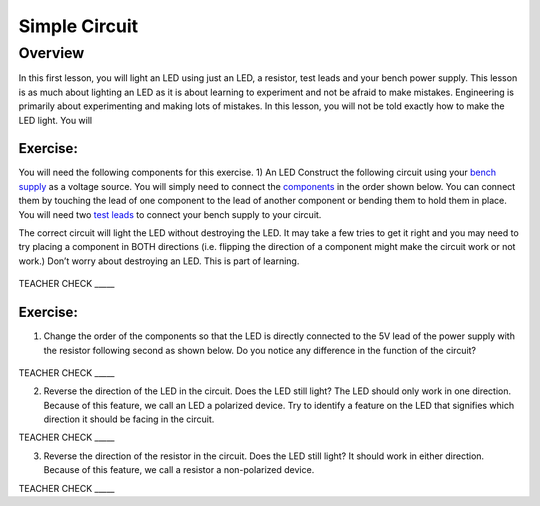 Simple Circuit
==============

Overview
--------

In this first lesson, you will light an LED using just an LED, a resistor, test leads and your bench power supply.  This lesson is as much about lighting an LED as it is about learning to experiment and not be afraid to make mistakes. Engineering is primarily about experimenting and making lots of mistakes. In this lesson, you will not be told exactly how to make the LED light. You will 


Exercise:
~~~~~~~~~

You will need the following components for this exercise. 
1) An LED
Construct the following circuit using your `bench
supply <https://www.google.com/url?q=https://docs.google.com/document/d/1BmZbXzxnD2j17QToSZ9jeZmnP7burwfksfQq2v4zu-Y/edit%23heading%3Dh.x2bqdmttrjfd&sa=D&ust=1587613173836000>`__ as
a voltage source. You will simply need to connect the
`components <https://www.google.com/url?q=https://docs.google.com/document/d/1BmZbXzxnD2j17QToSZ9jeZmnP7burwfksfQq2v4zu-Y/edit%23heading%3Dh.s6ahz6tu1kg9&sa=D&ust=1587613173836000>`__ in
the order shown below. You can connect them by touching the lead of one
component to the lead of another component or bending them to hold them
in place. You will need two `test
leads <https://www.google.com/url?q=https://docs.google.com/document/d/1BmZbXzxnD2j17QToSZ9jeZmnP7burwfksfQq2v4zu-Y/edit%23heading%3Dh.21kolzx0ntn7&sa=D&ust=1587613173836000>`__ to
connect your bench supply to your circuit.

The correct circuit will light the LED without destroying the LED. It
may take a few tries to get it right and you may need to try placing a
component in BOTH directions (i.e. flipping the direction of a component
might make the circuit work or not work.) Don’t worry about destroying
an LED. This is part of learning.

.. figure:: images/image107.png
   :alt: 

TEACHER CHECK \_\_\_\_\_

Exercise:
~~~~~~~~~

1. Change the order of the components so that the LED is directly
   connected to the 5V lead of the power supply with the resistor
   following second as shown below. Do you notice any difference in the
   function of the circuit?

.. figure:: images/image108.png
   :alt: 

TEACHER CHECK \_\_\_\_\_

2. Reverse the direction of the LED in the circuit. Does the LED still
   light? The LED should only work in one direction. Because of this
   feature, we call an LED a polarized device. Try to identify a feature
   on the LED that signifies which direction it should be facing in the
   circuit.

TEACHER CHECK \_\_\_\_\_

3. Reverse the direction of the resistor in the circuit. Does the LED
   still light? It should work in either direction. Because of this
   feature, we call a resistor a non-polarized device.

TEACHER CHECK \_\_\_\_\_

